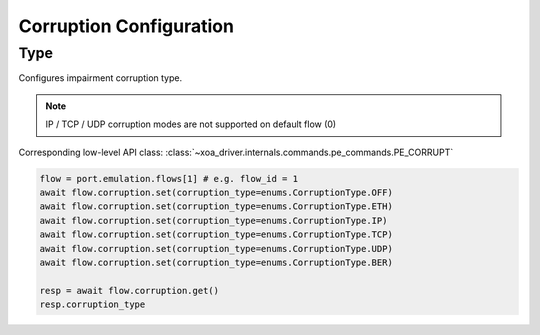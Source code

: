 Corruption Configuration
=========================

Type
-------------------------
Configures impairment corruption type.

.. note::

    IP / TCP / UDP corruption modes are not supported on default flow (0)

Corresponding low-level API class: :class:`~xoa_driver.internals.commands.pe_commands.PE_CORRUPT`

.. code-block:: python

    flow = port.emulation.flows[1] # e.g. flow_id = 1
    await flow.corruption.set(corruption_type=enums.CorruptionType.OFF)
    await flow.corruption.set(corruption_type=enums.CorruptionType.ETH)
    await flow.corruption.set(corruption_type=enums.CorruptionType.IP)
    await flow.corruption.set(corruption_type=enums.CorruptionType.TCP)
    await flow.corruption.set(corruption_type=enums.CorruptionType.UDP)
    await flow.corruption.set(corruption_type=enums.CorruptionType.BER)

    resp = await flow.corruption.get()
    resp.corruption_type



